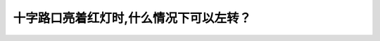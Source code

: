 .. raw:: html

   <div class="question-page">
   <div class="test-name">New加拿大BC驾照考试笔试全真模拟题2024版</div>

.. meta::
   :description: 十字路口亮着红灯时,什么情况下可以左转？
   :keywords: 温哥华驾照笔试,  温哥华驾照,  BC省驾照笔试红灯, 左转, 单程路

.. raw:: html

   <div class="question-card">


十字路口亮着红灯时,什么情况下可以左转？
========================================

.. raw:: html

   <hr>

.. raw:: html

   <div id="q187" class="quiz">
       <div class="option" id="q187-A" onclick="selectOption('q187', 'A', false)">
           A. 在迎面没有车辆来的时候
       </div>
       <div class="option" id="q187-B" onclick="selectOption('q187', 'B', true)">
           B. 如果左转方向是单程路和没有路标禁止此转弯时
       </div>
       <div class="option" id="q187-C" onclick="selectOption('q187', 'C', false)">
           C. 任何时候
       </div>
       <div class="option" id="q187-D" onclick="selectOption('q187', 'D', false)">
           D. 在迎面车辆驾驶员挥手时候
       </div>
       <p id="q187-result" class="result"></p>
   </div>

   <hr>

.. dropdown:: ►|explanation|

   红灯下允许左转的唯一情况是目标道路为单程路且没有路标禁止此行为。

.. raw:: html

   <div class="nav-buttons">
       <a href="q186.html" class="button">|prev_question|</a>
       <span class="page-indicator">187 / 200</span>
       <a href="q188.html" class="button">|next_question|</a>
   </div>
   </div>

   </div>
